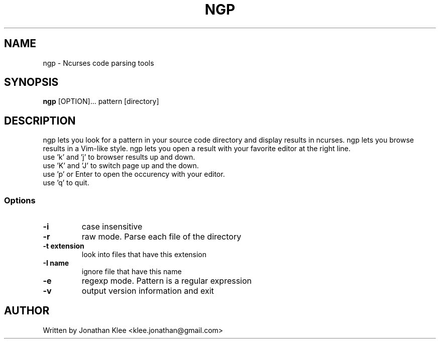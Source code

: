 .\" This page Copyright (C) 2013 Jonathan Klee <klee.jonathan@gmail.com>
.TH NGP 1 "31 December 2013"
.SH NAME
ngp \- Ncurses code parsing tools
.SH SYNOPSIS
.ft B
.B ngp
.RB [OPTION]...
.RI pattern
.RI [directory]
.SH DESCRIPTION
ngp lets you look for a pattern in your source code directory and display results in ncurses.
ngp lets you browse results in a Vim-like style.
ngp lets you open a result with your favorite editor at the right line.

.TP
use 'k' and 'j' to browser results up and down.
.TP
use 'K' and 'J' to switch page up and the down.
.TP
use 'p' or Enter to open the occurency with your editor.
.TP
use 'q' to quit.

.SS Options
.TP
\fB-i\fP
case insensitive
.TP
\fB-r\fP
raw mode. Parse each file of the directory
.TP
\fB-t extension\fP
look into files that have this extension
.TP
\fB-I name\fP
ignore file that have this name
.TP
\fB-e\fP
regexp mode. Pattern is a regular expression
.TP
.TP
\fB-v\fP
output version information and exit
.SH AUTHOR
Written by Jonathan Klee <klee.jonathan@gmail.com>
